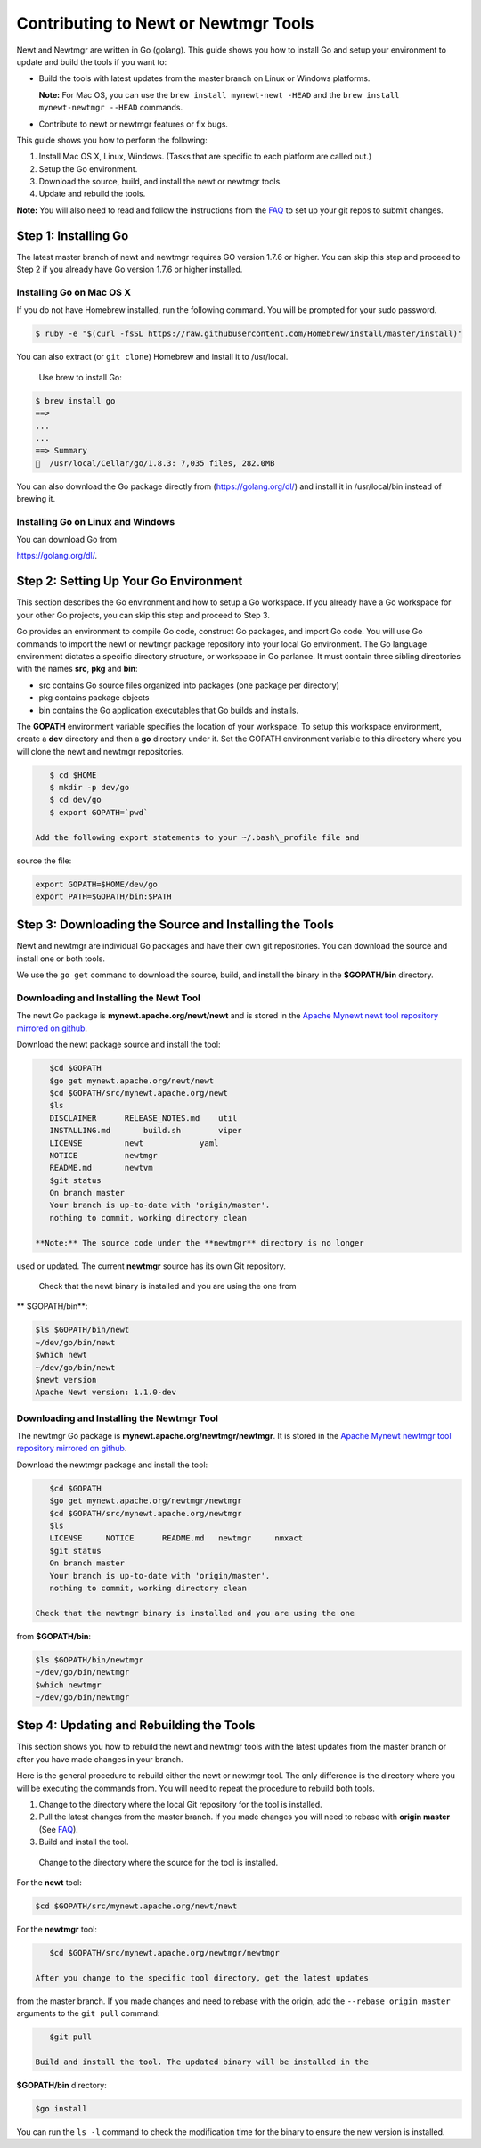 Contributing to Newt or Newtmgr Tools
-------------------------------------

Newt and Newtmgr are written in Go (golang). This guide shows you how to
install Go and setup your environment to update and build the tools if
you want to:

-  Build the tools with latest updates from the master branch on Linux
   or Windows platforms.

   **Note:** For Mac OS, you can use the
   ``brew install mynewt-newt -HEAD`` and the
   ``brew install mynewt-newtmgr --HEAD`` commands.

-  Contribute to newt or newtmgr features or fix bugs.

This guide shows you how to perform the following:

1. Install Mac OS X, Linux, Windows. (Tasks that are specific to each
   platform are called out.)
2. Setup the Go environment.
3. Download the source, build, and install the newt or newtmgr tools.
4. Update and rebuild the tools.

**Note:** You will also need to read and follow the instructions from
the `FAQ </faq/answers/>`__ to set up your git repos to submit changes.

Step 1: Installing Go
~~~~~~~~~~~~~~~~~~~~~

The latest master branch of newt and newtmgr requires GO version 1.7.6
or higher. You can skip this step and proceed to Step 2 if you already
have Go version 1.7.6 or higher installed.

Installing Go on Mac OS X
^^^^^^^^^^^^^^^^^^^


If you do not have Homebrew installed, run the following command. You
will be prompted for your sudo password.

.. code-block:: console

    $ ruby -e "$(curl -fsSL https://raw.githubusercontent.com/Homebrew/install/master/install)"

You can also extract (or ``git clone``) Homebrew and install it to
/usr/local.

 Use brew to install Go:

.. code-block:: console

    $ brew install go
    ==>
    ...
    ...
    ==> Summary
    🍺  /usr/local/Cellar/go/1.8.3: 7,035 files, 282.0MB

You can also download the Go package directly from
(https://golang.org/dl/) and install it in /usr/local/bin instead of
brewing it.

Installing Go on Linux and Windows
^^^^^^^^^^^^^^^^^^^

You can download Go from

https://golang.org/dl/.

Step 2: Setting Up Your Go Environment
~~~~~~~~~~~~~~~~~~~~~~~~~


This section describes the Go environment and how to setup a Go
workspace. If you already have a Go workspace for your other Go
projects, you can skip this step and proceed to Step 3.

Go provides an environment to compile Go code, construct Go packages,
and import Go code. You will use Go commands to import the newt or
newtmgr package repository into your local Go environment. The Go
language environment dictates a specific directory structure, or
workspace in Go parlance. It must contain three sibling directories with
the names **src**, **pkg** and **bin**:

-  src contains Go source files organized into packages (one package per
   directory)
-  pkg contains package objects
-  bin contains the Go application executables that Go builds and
   installs.

The **GOPATH** environment variable specifies the location of your
workspace. To setup this workspace environment, create a **dev**
directory and then a **go** directory under it. Set the GOPATH
environment variable to this directory where you will clone the newt and
newtmgr repositories.

.. code-block:: console

    $ cd $HOME
    $ mkdir -p dev/go
    $ cd dev/go
    $ export GOPATH=`pwd`

 Add the following export statements to your ~/.bash\_profile file and
source the file:

.. code-block:: console

    export GOPATH=$HOME/dev/go
    export PATH=$GOPATH/bin:$PATH

Step 3: Downloading the Source and Installing the Tools
~~~~~~~~~~~~~~~~~~~~~~~~~~~~~~~~~~~~~~~~~~~~~~~~~~~~~~~

Newt and newtmgr are individual Go packages and have their own git
repositories. You can download the source and install one or both tools.

We use the ``go get`` command to download the source, build, and install
the binary in the **$GOPATH/bin** directory.

Downloading and Installing the Newt Tool
^^^^^^^^^^^^^^^^^^^


The newt Go package is **mynewt.apache.org/newt/newt** and is stored in
the `Apache Mynewt newt tool repository mirrored on
github <https://github.com/apache/mynewt-newt>`__.

Download the newt package source and install the tool:

.. code-block:: console

    $cd $GOPATH
    $go get mynewt.apache.org/newt/newt
    $cd $GOPATH/src/mynewt.apache.org/newt
    $ls
    DISCLAIMER      RELEASE_NOTES.md    util
    INSTALLING.md       build.sh        viper
    LICENSE         newt            yaml
    NOTICE          newtmgr
    README.md       newtvm
    $git status
    On branch master
    Your branch is up-to-date with 'origin/master'.
    nothing to commit, working directory clean

 **Note:** The source code under the **newtmgr** directory is no longer
used or updated. The current **newtmgr** source has its own Git
repository.

 Check that the newt binary is installed and you are using the one from
\*\* $GOPATH/bin\*\*:

.. code-block:: console

    $ls $GOPATH/bin/newt
    ~/dev/go/bin/newt
    $which newt
    ~/dev/go/bin/newt
    $newt version
    Apache Newt version: 1.1.0-dev

Downloading and Installing the Newtmgr Tool
^^^^^^^^^^^^^^^^^^^


The newtmgr Go package is **mynewt.apache.org/newtmgr/newtmgr**. It is
stored in the `Apache Mynewt newtmgr tool repository mirrored on
github <https://github.com/apache/mynewt-newtmgr>`__.

Download the newtmgr package and install the tool:

.. code-block:: console

    $cd $GOPATH
    $go get mynewt.apache.org/newtmgr/newtmgr
    $cd $GOPATH/src/mynewt.apache.org/newtmgr
    $ls
    LICENSE     NOTICE      README.md   newtmgr     nmxact
    $git status
    On branch master
    Your branch is up-to-date with 'origin/master'.
    nothing to commit, working directory clean

 Check that the newtmgr binary is installed and you are using the one
from **$GOPATH/bin**:

.. code-block:: console

    $ls $GOPATH/bin/newtmgr
    ~/dev/go/bin/newtmgr
    $which newtmgr
    ~/dev/go/bin/newtmgr

Step 4: Updating and Rebuilding the Tools
~~~~~~~~~~~~~~~

This section shows you how to rebuild the newt and newtmgr tools with the latest updates from
the master branch or after you have made changes in your branch.

Here is the general procedure to rebuild either the newt or newtmgr
tool. The only difference is the directory where you will be executing
the commands from. You will need to repeat the procedure to rebuild both
tools.

1. Change to the directory where the local Git repository for the tool
   is installed.
2. Pull the latest changes from the master branch. If you made changes
   you will need to rebase with **origin master** (See
   `FAQ </faq/answers/>`__).
3. Build and install the tool.

 Change to the directory where the source for the tool is installed.

For the **newt** tool:

.. code-block:: console

    $cd $GOPATH/src/mynewt.apache.org/newt/newt

For the **newtmgr** tool:

.. code-block:: console

    $cd $GOPATH/src/mynewt.apache.org/newtmgr/newtmgr

 After you change to the specific tool directory, get the latest updates
from the master branch. If you made changes and need to rebase with the
origin, add the ``--rebase origin master`` arguments to the ``git pull``
command:

.. code-block:: console

    $git pull

 Build and install the tool. The updated binary will be installed in the
**$GOPATH/bin** directory:

.. code-block:: console

    $go install

You can run the ``ls -l`` command to check the modification time for the
binary to ensure the new version is installed.
